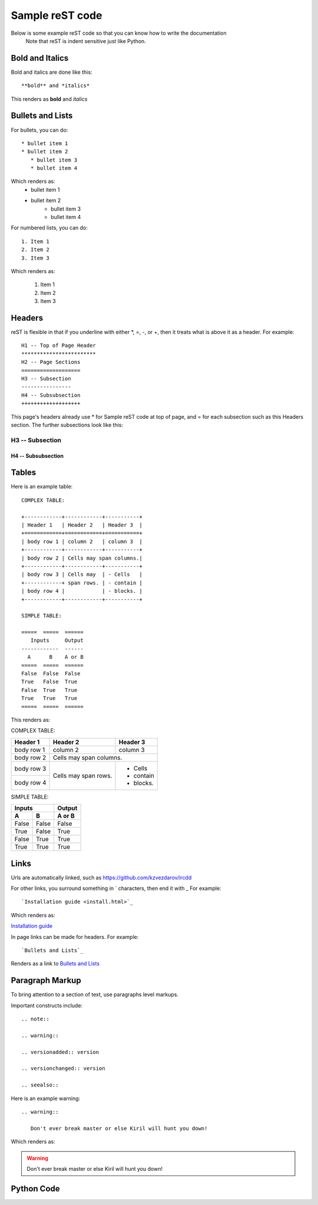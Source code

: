 .. Sample reST code, so that we know can reference
   this for how to do certain things in reST

Sample reST code
****************

Below is some example reST code so that you can know how to write the documentation
   Note that reST is indent sensitive just like Python.

Bold and Italics
================

Bold and italics are done like this::

   **bold** and *italics*

This renders as **bold** and *italics*

Bullets and Lists
=================

For bullets, you can do::

   * bullet item 1
   * bullet item 2
      * bullet item 3
      * bullet item 4

Which renders as:
   * bullet item 1
   * bullet item 2
      * bullet item 3
      * bullet item 4

For numbered lists, you can do::

   1. Item 1
   2. Item 2
   3. Item 3

Which renders as:

   1. Item 1
   2. Item 2
   3. Item 3

Headers
=======

reST is flexible in that if you underline with either *, =, -, or +, then
it treats what is above it as a header. For example::

   H1 -- Top of Page Header
   ************************
   H2 -- Page Sections
   ===================
   H3 -- Subsection
   ----------------
   H4 -- Subsubsection
   +++++++++++++++++++

This page's headers already use * for Sample reST code at top of page, and
= for each subsection such as this Headers section. The further subsections look like this:

H3 -- Subsection
----------------

H4 -- Subsubsection
+++++++++++++++++++

Tables
======

Here is an example table::

   COMPLEX TABLE:

   +------------+------------+-----------+
   | Header 1   | Header 2   | Header 3  |
   +============+============+===========+
   | body row 1 | column 2   | column 3  |
   +------------+------------+-----------+
   | body row 2 | Cells may span columns.|
   +------------+------------+-----------+
   | body row 3 | Cells may  | - Cells   |
   +------------+ span rows. | - contain |
   | body row 4 |            | - blocks. |
   +------------+------------+-----------+

   SIMPLE TABLE:

   =====  =====  ======
      Inputs     Output
   ------------  ------
     A      B    A or B
   =====  =====  ======
   False  False  False
   True   False  True
   False  True   True
   True   True   True
   =====  =====  ======

This renders as:

COMPLEX TABLE:

+------------+------------+-----------+
| Header 1   | Header 2   | Header 3  |
+============+============+===========+
| body row 1 | column 2   | column 3  |
+------------+------------+-----------+
| body row 2 | Cells may span columns.|
+------------+------------+-----------+
| body row 3 | Cells may  | - Cells   |
+------------+ span rows. | - contain |
| body row 4 |            | - blocks. |
+------------+------------+-----------+

SIMPLE TABLE:

=====  =====  ======
   Inputs     Output
------------  ------
  A      B    A or B
=====  =====  ======
False  False  False
True   False  True
False  True   True
True   True   True
=====  =====  ======

Links
=====

Urls are automatically linked, such as https://github.com/kzvezdarov/ircdd

For other links, you surround something in ` characters, then end it with _
For example::

   `Installation guide <install.html>`_

Which renders as:

`Installation guide <install.html>`_

In page links can be made for headers. For example::

   `Bullets and Lists`_

Renders as a link to `Bullets and Lists`_

Paragraph Markup
================

To bring attention to a section of text, use paragraphs level markups.

Important constructs include::

   .. note::

   .. warning::

   .. versionadded:: version

   .. versionchanged:: version

   .. seealso::

Here is an example warning::

   .. warning::

      Don't ever break master or else Kiril will hunt you down!

Which renders as:

.. warning::

   Don't ever break master or else Kiril will hunt you down!

Python Code
===========





